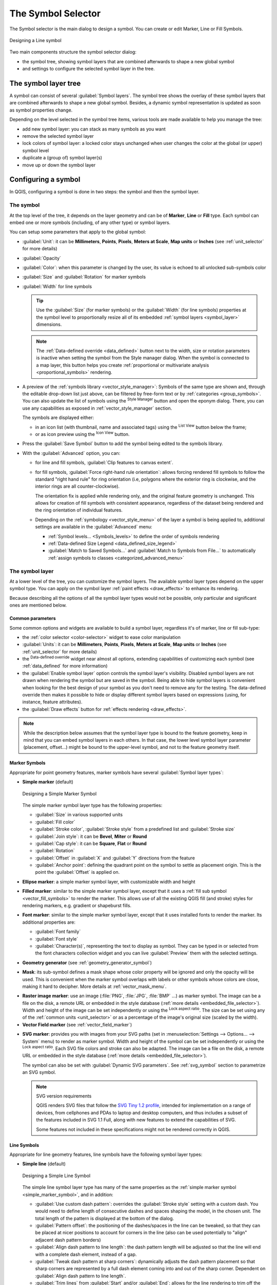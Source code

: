 .. _symbol-selector:

********************
The Symbol Selector
********************

.. only:: html

   .. contents::
      :local:


The Symbol selector is the main dialog to design a symbol.
You can create or edit Marker, Line or Fill Symbols.

.. _figure_symbol_selector:

.. figure:: img/symbolselector.png
   :align: center

   Designing a Line symbol


Two main components structure the symbol selector dialog:

* the symbol tree, showing symbol layers that are combined afterwards to shape a
  new global symbol
* and settings to configure the selected symbol layer in the tree.

.. _symbol_tree:

The symbol layer tree
=====================

A symbol can consist of several :guilabel:`Symbol layers`. The symbol tree shows
the overlay of these symbol layers that are combined afterwards to shape a
new global symbol. Besides, a dynamic symbol representation is updated as soon as
symbol properties change.

Depending on the level selected in the symbol tree items, various tools are
made available to help you manage the tree:

* |symbologyAdd| add new symbol layer: you can stack as many symbols as you want
* |symbologyRemove| remove the selected symbol layer
* lock colors of symbol layer: a |locked| locked color stays unchanged when
  user changes the color at the global (or upper) symbol level
* |duplicateLayer| duplicate a (group of) symbol layer(s)
* move up or down the symbol layer

.. _edit_symbol:

Configuring a symbol
====================

In QGIS, configuring a symbol is done in two steps: the symbol and then the
symbol layer.

The symbol
----------

At the top level of the tree, it depends on the layer geometry and can be of
**Marker**, **Line** or **Fill** type. Each symbol can embed one or
more symbols (including, of any other type) or symbol layers.

You can setup some parameters that apply to the global symbol:

* :guilabel:`Unit`: it can be **Millimeters**, **Points**, **Pixels**,
  **Meters at Scale**, **Map units** or **Inches** (see :ref:`unit_selector`
  for more details)
* :guilabel:`Opacity`
* :guilabel:`Color`: when this parameter is changed by the user, its value is
  echoed to all unlocked sub-symbols color
* :guilabel:`Size` and :guilabel:`Rotation` for marker symbols
* :guilabel:`Width` for line symbols

  .. tip::

    Use the :guilabel:`Size` (for marker symbols) or the :guilabel:`Width` (for
    line symbols) properties at the symbol level to proportionally resize all
    of its embedded :ref:`symbol layers <symbol_layer>` dimensions.

  .. note::

    The :ref:`Data-defined override <data_defined>` button next to the width, size
    or rotation parameters is inactive when setting the symbol from the Style manager
    dialog. When the symbol is connected to a map layer, this button helps you create
    :ref:`proportional or multivariate analysis <proportional_symbols>` rendering.

* A preview of the :ref:`symbols library <vector_style_manager>`: Symbols of the
  same type are shown and, through the editable drop-down list just above, can be
  filtered by free-form text or by :ref:`categories <group_symbols>`.
  You can also update the list of symbols using the
  |styleManager| :sup:`Style Manager` button and open the eponym dialog. There,
  you can use any capabilities as exposed in :ref:`vector_style_manager` section.

  The symbols are displayed either:

  * in an icon list (with thumbnail, name and associated tags) using the
    |openTable| :sup:`List View` button below the frame;
  * or as icon preview using the |iconView| :sup:`Icon View` button.

* Press the :guilabel:`Save Symbol` button to add the symbol being edited to the
  symbols library. 
* With the :guilabel:`Advanced` |selectString| option, you can:

  * for line and fill symbols, :guilabel:`Clip features to canvas extent`.

    .. Todo: Explain what does advanced "clip features to canvas" option mean for the symbol?

  * for fill symbols, :guilabel:`Force right-hand rule orientation`: allows
    forcing rendered fill symbols to follow the standard "right hand rule" for ring
    orientation (i.e, polygons where the exterior ring is clockwise, and the interior
    rings are all counter-clockwise).

    The orientation fix is applied while rendering only, and the original feature
    geometry is unchanged. This allows for creation of fill symbols with consistent
    appearance, regardless of the dataset being rendered and the ring orientation
    of individual features.
  * Depending on the :ref:`symbology <vector_style_menu>` of the layer a symbol is
    being applied to, additional settings are available in the :guilabel:`Advanced`
    menu:

    * :ref:`Symbol levels... <Symbols_levels>` to define the order of symbols
      rendering
    * :ref:`Data-defined Size Legend <data_defined_size_legend>`
    * :guilabel:`Match to Saved Symbols...` and :guilabel:`Match to Symbols from
      File...` to automatically :ref:`assign symbols to classes <categorized_advanced_menu>`

.. _symbol_layer:

The symbol layer
----------------

At a lower level of the tree, you can customize the symbol layers. The available
symbol layer types depend on the upper symbol type. You can apply on the symbol
layer |paintEffects| :ref:`paint effects <draw_effects>` to enhance its rendering.

Because describing all the options of all the symbol layer types would not be
possible, only particular and significant ones are mentioned below.

Common parameters
.................

Some common options and widgets are available to build a symbol layer,
regardless it's of marker, line or fill sub-type:

* the :ref:`color selector <color-selector>` widget to ease color manipulation
* :guilabel:`Units`: it can be **Millimeters**, **Points**, **Pixels**,
  **Meters at Scale**, **Map units** or **Inches** (see :ref:`unit_selector`
  for more details)
* the |dataDefine| :sup:`Data-defined override` widget near almost all options,
  extending capabilities of customizing each symbol (see :ref:`data_defined` for
  more information)
* the |checkbox| :guilabel:`Enable symbol layer` option controls the symbol layer's
  visibility. Disabled symbol layers are not drawn when rendering the symbol but
  are saved in the symbol. Being able to hide symbol layers is convenient when
  looking for the best design of your symbol as you don't need to remove any for
  the testing. The data-defined override then makes it possible to hide or
  display different symbol layers based on expressions (using, for instance, feature attributes).
* the |checkbox| :guilabel:`Draw effects` button for :ref:`effects rendering
  <draw_effects>`.

.. note::

 While the description below assumes that the symbol layer type is bound to the
 feature geometry, keep in mind that you can embed symbol layers in each others.
 In that case, the lower level symbol layer parameter (placement, offset...)
 might be bound to the upper-level symbol, and not to the feature geometry
 itself.

.. _vector_marker_symbols:

Marker Symbols
..............

Appropriate for point geometry features, marker symbols have several
:guilabel:`Symbol layer types`:

.. _simple_marker_symbol:

* **Simple marker** (default)

  .. _figure_simple_marker_symbol:

  .. figure:: img/simpleMarkerSymbol.png
     :align: center

     Designing a Simple Marker Symbol

  The simple marker symbol layer type has the following properties:

  * :guilabel:`Size` in various supported units
  * :guilabel:`Fill color`
  * :guilabel:`Stroke color`, :guilabel:`Stroke style` from a predefined
    list and :guilabel:`Stroke size`
  * :guilabel:`Join style`: it can be **Bevel**, **Miter** or **Round**
  * :guilabel:`Cap style`: it can be **Square**, **Flat** or **Round**
  * :guilabel:`Rotation`
  * :guilabel:`Offset` in :guilabel:`X` and :guilabel:`Y` directions
    from the feature
  * :guilabel:`Anchor point`: defining the quadrant point on the symbol to settle
    as placement origin. This is the point the :guilabel:`Offset` is applied on.

* **Ellipse marker**: a simple marker symbol layer, with customizable width and
  height
* **Filled marker**: similar to the simple marker symbol layer, except that it
  uses a :ref:`fill sub symbol <vector_fill_symbols>` to render the marker.
  This allows use of all the existing QGIS fill (and stroke) styles for
  rendering markers, e.g. gradient or shapeburst fills.
* **Font marker**: similar to the simple marker symbol layer, except that it
  uses installed fonts to render the marker. Its additional properties
  are:

  * :guilabel:`Font family`
  * :guilabel:`Font style`
  * :guilabel:`Character(s)`, representing the text to display as symbol.
    They can be typed in or selected from the font characters collection widget
    and you can live :guilabel:`Preview` them with the selected settings.

* **Geometry generator** (see :ref:`geometry_generator_symbol`)

.. _mask_marker_symbol:

* **Mask**: its sub-symbol defines a mask shape whose color property will be
  ignored and only the opacity will be used. This is convenient when the marker
  symbol overlaps with labels or other symbols whose colors are close,
  making it hard to decipher. More details at :ref:`vector_mask_menu`.

.. _raster_image_marker:

* **Raster image marker**: use an image (:file:`PNG`, :file:`JPG`, :file:`BMP` ...)
  as marker symbol. The image can be a file on the disk, a remote URL
  or embedded in the style database (:ref:`more details <embedded_file_selector>`).
  Width and height of the image can be set independently or using the
  |lockedGray| :sup:`Lock aspect ratio`. The size can be set using any of the
  :ref:`common units <unit_selector>` or as a percentage of the image's original
  size (scaled by the width).
* **Vector Field marker** (see :ref:`vector_field_marker`)

.. _svg_marker:

* **SVG marker**: provides you with images from your SVG paths (set in
  :menuselection:`Settings --> Options... --> System` menu) to render as marker
  symbol. Width and height of the symbol can be set independently or using the
  |lockedGray| :sup:`Lock aspect ratio`. Each SVG file colors and stroke can
  also be adapted. The image can be a file on the disk, a remote URL or
  embedded in the style database (:ref:`more details <embedded_file_selector>`).

  The symbol can also be set with :guilabel:`Dynamic SVG parameters`.
  See :ref:`svg_symbol` section to parametrize an SVG symbol.

  .. note:: SVG version requirements

   QGIS renders SVG files that follow the `SVG Tiny 1.2 profile
   <https://www.w3.org/TR/SVGMobile12/>`_, intended for implementation on a
   range of devices, from cellphones and PDAs to laptop and desktop computers,
   and thus includes a subset of the features included in SVG 1.1 Full,
   along with new features to extend the capabilities of SVG.

   Some features not included in these specifications might not be rendered
   correctly in QGIS.


.. _vector_line_symbols:

Line Symbols
............

Appropriate for line geometry features, line symbols have the following symbol
layer types:

.. _simple_line_symbol:

* **Simple line** (default)

  .. _figure_simple_line_symbol:

  .. figure:: img/simpleLineSymbol.png
     :align: center

     Designing a Simple Line Symbol

  The simple line symbol layer type has many of the same properties as the
  :ref:`simple marker symbol <simple_marker_symbol>`, and in addition:

  * |checkbox| :guilabel:`Use custom dash pattern`: overrides the
    :guilabel:`Stroke style` setting with a custom dash. You would need to
    define length of consecutive dashes and spaces shaping the model,
    in the chosen unit.
    The total length of the pattern is displayed at the bottom of the dialog.
  * :guilabel:`Pattern offset`: the positioning of the dashes/spaces in the line
    can be tweaked, so that they can be placed at nicer positions to account for corners
    in the line (also can be used potentially to "align" adjacent dash pattern borders)
  * |checkbox| :guilabel:`Align dash pattern to line length`: the dash pattern
    length will be adjusted so that the line will end with a complete dash 
    element, instead of a gap.
  * |checkbox| :guilabel:`Tweak dash pattern at sharp corners`: dynamically 
    adjusts the dash pattern placement so that sharp corners are represented
    by a full dash element coming into and out of the sharp corner.
    Dependent on :guilabel:`Align dash pattern to line length`.
  * :guilabel:`Trim lines` from :guilabel:`Start` and/or :guilabel:`End`:
    allows for the line rendering to trim off the first x mm and last y mm
    from the actual line string when drawing the line.
    It supports a range of :ref:`units <unit_selector>`, including percentage
    of the overall line length, and can be data defined for extra control.
    The start/end trim distance can be used e.g. when creating complex symbols
    where a line layer should not overlap marker symbol layers placed at
    the start and end of the line.

.. _arrow_symbol:

* **Arrow**: draws lines as curved (or not) arrows with a single or a double
  head with configurable (and data-defined):

  * :guilabel:`Head type`
  * :guilabel:`Arrow type`
  * :guilabel:`Arrow width`
  * :guilabel:`Arrow width at start`
  * :guilabel:`Head length`
  * :guilabel:`Head thickness`
  * :guilabel:`Offset`

  It is possible to create |checkbox| :guilabel:`Curved arrows`
  (the line feature must have at least three vertices) and
  |checkbox| :guilabel:`Repeat arrow on each segment`.
  It also uses a :ref:`fill symbol <vector_fill_symbols>` such as gradients or
  shapeburst to render the arrow body. Combined with the geometry generator,
  this type of layer symbol helps you representing flow maps.
* **Geometry generator** (see :ref:`geometry_generator_symbol`)

.. _interpolated_line_symbol:

* **Interpolated line**: allows to render a line whose :guilabel:`Stroke width`
  and/or :guilabel:`Color` may be constant (given a :guilabel:`Fixed width` and
  :guilabel:`Single color` parameters) or vary along the geometry.
  When varying, necessary inputs are:

  * :guilabel:`Start value` and :guilabel:`End value`: Values that will be used
    for interpolation at the extremities of the features geometry.
    They can be fixed values, feature's attributes or based on an expression.
  * :guilabel:`Min. value` and :guilabel:`Max. value`: Values between which
    the interpolation is performed.
    Press the |refresh| :sup:`Load` button to automatically fill them based
    on the minimum and maximum start/end values applied to the layer.
  * Only available for the stroke option:

    * :guilabel:`Min. width` and :guilabel:`Max. width`: define the range of
      the varying width. :guilabel:`Min. width` is assigned to the
      :guilabel:`Min. value` and :guilabel:`Max. width` to the
      :guilabel:`Max. value`.
      A :ref:`unit <unit_selector>` can be associated.
    * |checkbox| :guilabel:`Use absolute value`: only consider absolute value
      for interpolation (negative values are used as positive).
    * |checkbox| :guilabel:`Ignore out of range`: by default, when
      the ``[start value - end value]`` range of a feature is not included in
      the ``[min. value - max. value]`` range, the out-of-bounds parts of
      the feature's geometry are rendered with the min or max width.
      Check this option to not render them at all.
  * For varying color, you can use any of the interpolation methods of
    :ref:`color ramp classification <color_ramp_shader>`

  .. _figure_interpolated_line_symbol:

  .. figure:: img/interpolatedLineSymbol.png
     :align: center
     :width: 100%

     Examples of interpolated lines

.. _marker_line_symbol:

* **Marker line**: repeats a :ref:`marker symbol
  <vector_marker_symbols>` over the length of a line.

  * The :guilabel:`Marker placement` can be set using a regular interval setting
    (starting from the first vertex)
    and/or the line geometry property (on first or last vertex, inner vertices,
    the central point of the line or of each segment, or on every curve point).
  * When first or last vertex placement is enabled, the |checkbox|
    :guilabel:`Place on every part extremity` option will make the markers
    render also at the first or last vertex for every part of multipart geometries.
  * :guilabel:`Offset along line`: the markers placement can also be given
    an offset along the line, in the ref:`unit <unit_selector>` of your choice
    (millimeters, points, map unit, meters at scale, percentage, ...):

    * A positive value offsets the markers symbols in the line direction (with
      :guilabel:`On first vertex` and :guilabel:`With interval` placements)
      and backwards (with :guilabel:`On last vertex` placement).
    * A negative value on a not closed line will result in no offset (for
      :guilabel:`On first vertex` and :guilabel:`On last vertex` placements)
      or backwards offset of the symbols (from the last vertex).
    * With a closed ring, QGIS treats the offset as continuing to loop around
      the ring (forward or backward).
      E.g. setting the offset to 150% (resp. -10% or -110%) results in the
      offset being treated as 50% (resp. 90%) of the length of the closed ring.

  * The |checkbox| :guilabel:`Rotate marker to follow line direction` option
    sets whether each marker symbol should be oriented relative to the line
    direction or not.

    Because a line is often a succession of segments of different directions,
    the rotation of the marker is calculated by averaging over a specified
    distance along the line. For example, setting the
    :guilabel:`Average angle over` property to ``4mm`` means that the two points
    along the line that are ``2mm`` before and after the symbol placement are used
    to calculate the line angle for that marker symbol.
    This has the effect of smoothing (or removing) any tiny local deviations
    from the overall line direction, resulting in much nicer visual orientations
    of the marker line symbols.
  * :guilabel:`Line offset`: the marker symbols can also be offset from the line
    feature.

.. _hashed_line_symbol:

* **Hashed line**: repeats a line segment (a hash)
  over the length of a line symbol, with a line sub-symbol used to render each
  individual segment. In other words, a hashed line is like a marker line in
  which marker symbols are replaced with segments. As such, the hashed lines
  have the :ref:`same properties <marker_line_symbol>` as marker line symbols,
  along with:

  * :guilabel:`Hash length`
  * :guilabel:`Hash rotation`

  .. _figure_hashed_line_symbol:

  .. figure:: img/hashedLineSymbol.png
     :align: center
     :width: 100%

     Examples of hashed lines

.. _raster_line_symbol:

* **Raster line**: renders and repeats a raster image following the length 
  of a line feature shape. The :guilabel:`Stroke width`, :guilabel:`Offset`,
  :guilabel:`Join style`, :guilabel:`Cap style` and :guilabel:`Opacity`
  can be adjusted.

  .. _figure_raster_line_symbol:

  .. figure:: img/rasterLineSymbol.png
     :align: center
     :width: 100%

     Examples of raster lines

.. _lineburst_symbol:

* **Lineburst**: renders a gradient along the width of a line.
  You can choose between :guilabel:`Two color` or :guilabel:`Color ramp` and
  the :guilabel:`Stroke width`, :guilabel:`Offset`,
  :guilabel:`Join style`, :guilabel:`Cap style` can be adjusted.

  .. _figure_lineburst_symbol:

  .. figure:: img/lineburstSymbol.png
     :align: center
     :width: 100%

     Examples of lineburst lines


.. _vector_fill_symbols:

Fill Symbols
............

Appropriate for polygon geometry features, fill symbols have also several
symbol layer types:

* **Simple fill** (default): fills a polygon with a uniform color

  .. _figure_simple_fill_symbol:

  .. figure:: img/simpleFillSymbol.png
     :align: center

     Designing a Simple Fill Symbol

* **Centroid fill**: places a :ref:`marker symbol <vector_marker_symbols>`
  at the centroid of the visible feature.
  The position of the marker may not be the real centroid
  of the feature, because calculation takes into account the polygon(s)
  clipped to area visible in map canvas for rendering and ignores holes.
  Use the :ref:`geometry generator symbol <geometry_generator_symbol>`
  if you want the exact centroid. 

  You can:

  * :guilabel:`Force placement of markers inside polygons`
  * :guilabel:`Draw markers on every part of multi-part features` or place
    the point only on its biggest part
  * display the marker symbol(s) in whole or in part, keeping parts overlapping
    the current feature geometry (:guilabel:`Clip markers to polygon boundary`)
    or the geometry part the symbol belongs to (:guilabel:`Clip markers to current
    part boundary only`)

* **Geometry generator** (see :ref:`geometry_generator_symbol`)
* **Gradient fill**: uses a radial, linear or conical gradient, based on either
  simple two color gradients or a predefined :ref:`gradient color ramp
  <color-ramp>` to fill polygons. The gradient can be rotated and applied on
  a single feature basis or across the whole map extent. Also start and end
  points can be set via coordinates or using the centroid (of feature or map).
  A data-defined offset can be defined.
* **Line pattern fill**: fills the polygon with a hatching pattern of
  :ref:`line symbol layer <vector_line_symbols>`. You can set:

  * :guilabel:`Alignment`: defines how the pattern is positioned relative
    to the feature(s):

    * :guilabel:`Align pattern to feature`: lines are rendered within
      each feature
    * :guilabel:`Align pattern to map extent`: a pattern is rendered over
      the whole map extent, allowing lines to align nicely across features
  * :guilabel:`Rotation` of the lines, counter-clockwise
  * :guilabel:`Spacing`: distance between consecutive lines
  * :guilabel:`Offset` distance of the lines from the feature boundary
  * :guilabel:`Clipping`: allows to control how lines in the fill should
    be clipped to the polygon shape. Options are:

    * :guilabel:`Clip During Render Only`: lines are created covering
      the whole bounding box of the feature and then clipped while drawing.
      Line extremities (beginning and end) will not be visible.
    * :guilabel:`Clip Lines Before Render`: lines are clipped to the exact shape
      of the polygon prior to rendering. Line extremities (including cap styles,
      start/end marker line objects, ...) will be visible, and may sometimes
      extend outside of the polygon (depending on the line symbol settings).
    * :guilabel:`No Clipping`: no clipping at all is done - lines will cover
      the whole bounding box of the feature

* **Point pattern fill**: fills the polygon with a grid pattern of 
  :ref:`marker symbol <vector_marker_symbols>`. You can set:

  * :guilabel:`Alignment`: defines how the pattern is positioned relative
    to the feature(s):

    * :guilabel:`Align pattern to feature`: marker lines are rendered within
      each feature
    * :guilabel:`Align pattern to map extent`: a pattern is rendered over
      the whole map extent, allowing markers to align nicely across features

      .. _figure_point_pattern_alignment:

      .. figure:: img/pointPatternAlignment.png
         :align: center

         Aligning point pattern to feature (left) and to map extent (right)

  * :guilabel:`Distance`: :guilabel:`Horizontal` and :guilabel:`Vertical` distances
    between consecutive markers
  * :guilabel:`Displacement`: a :guilabel:`Horizontal` (resp. :guilabel:`Vertical`)
    offset of alignment between consecutive markers in a column (resp. in a row)
  * :guilabel:`Offset`: :guilabel:`Horizontal` and :guilabel:`Vertical` distances
    from the feature boundary
  * :guilabel:`Clipping`: allows to control how markers in the fill should
    be clipped to the polygon shape. Options are:

    * :guilabel:`Clip to shape`: markers are clipped so that only the portions
      inside the polygon are visible
    * :guilabel:`Marker centroid within shape`: only markers where the center
      of the marker falls inside the polygon are drawn, but these markers won't
      be clipped to the outside of the polygon
    * :guilabel:`Marker completely within shape`: only markers which fall completely
      within the polygon are shown
    * :guilabel:`No clipping`: any marker which intersects at all with the polygon
      will be completely rendered (strictly speaking its the "intersects with the
      bounding box of the marker")

      .. _figure_clip_point_pattern_fill:

      .. figure:: img/clipPointPatternFill.png
         :align: center

         Clipping markers in fill - From left to right: Clip to shape,
         Marker centroid within shape, Marker completely within shape, No clipping

  * :guilabel:`Rotation` of the whole pattern, clockwise
  * The :guilabel:`Randomize pattern` group setting allows each point in a point
    pattern fill to be randomly shifted up to the specified maximum distance
    :guilabel:`Horizontally` or :guilabel:`Vertically`.
    You can specify the maximum offset in any supported units, such as millimeters,
    points, map units, or even "percentage" (where percentage is relative
    to the pattern width or height).

    You can set an optional random number seed to avoid the symbol patterns
    "jumping" around between map refreshes. Data defined overrides are also supported.

    .. note:: The main difference between the :guilabel:`Randomize pattern` and
     the :ref:`random marker fill <random_marker_fill>` symbol type is that
     the random offset with a point pattern allows for quasi-"regular" placement
     of markers – because the points in the pattern are effectively constrained
     to a grid, this allows creation of semi-random fills which don’t have empty
     areas or overlapping markers. (As opposed to the random marker fill,
     which will always place points completely randomly… sometimes resulting
     in visual clusters of points or unwanted empty areas).

.. _random_marker_fill:

* **Random marker fill**: fills the polygon with a :ref:`marker symbol 
  <vector_marker_symbols>` placed at random locations within the polygon
  boundary. You can set:

  * :guilabel:`Count method`: whether the number of marker symbols to render
    is considered as an absolute count or density-based
  * :guilabel:`Point count`: the number of marker symbols to render,
  * an optional random number :guilabel:`seed`, to give consistent placement
  * :guilabel:`Density area`: in case of density-based count method, ensures
    the fill density of markers remains the same on different scale / zoom levels
    of markers whenever maps are refreshed (also allows random placement
    to play nice with QGIS server and tile-based rendering)
  * :guilabel:`Clip markers to polygon boundary`: whether markers rendered near
    the edges of polygons should be clipped to the polygon boundary or not

* **Raster image fill**: fills the polygon with tiles from a raster image (:file:`PNG`
  :file:`JPG`, :file:`BMP` ...). The image can be a file on the disk, a remote URL
  or an embedded file encoded as a string (:ref:`more details <embedded_file_selector>`).
  Options include (data defined) opacity, image width, coordinate mode (object
  or viewport), rotation and offset. The image width can be set using any of the
  :ref:`common units <unit_selector>` or as a percentage of the original size.
* **SVG fill**: fills the polygon using :ref:`SVG markers <svg_marker>`
  of a given size (:guilabel:`Texture width`).
* **Shapeburst fill**: buffers a gradient fill, where a gradient
  is drawn from the boundary of a polygon towards the polygon's centre.
  Configurable parameters include distance from the boundary to shade, use of
  color ramps or simple two color gradients, optional blurring of the fill and
  offsets.
* **Outline: Arrow**: uses a line :ref:`arrow symbol <arrow_symbol>` layer to
  represent the polygon boundary. The settings for the outline arrow are the same
  as for arrow line symbols.
* **Outline: Hashed line**: uses a :ref:`hash line symbol <hashed_line_symbol>`
  layer to represent the polygon boundary (:guilabel:`Rings`) which can be the
  interior rings only, the exterior ring only or all the rings).
  The other settings for the outline hashed line are the same as for hashed line symbols.
* **Outline: Marker line**: uses a :ref:`marker line symbol <marker_line_symbol>`
  layer to represent the polygon boundary (:guilabel:`Rings`) which can be the
  interior rings only, the exterior ring only or all the rings).
  The other settings for the outline marker line are same as for marker line symbols.
* **Outline: simple line**: uses a :ref:`simple line symbol <simple_line_symbol>`
  layer to represent the polygon boundary (:guilabel:`Rings`) which can be the
  interior rings only, the exterior ring only or all the rings).
  The :guilabel:`Draw line only inside polygon` option displays the
  polygon borders inside the polygon and can be useful to clearly represent
  adjacent polygon boundaries.
  The other settings for the outline simple line are the same as for simple line symbols.

.. note::

 When geometry type is polygon, you can choose to disable the automatic
 clipping of lines/polygons to the canvas extent. In some cases this clipping
 results in unfavourable symbology (e.g. centroid fills where the centroid must
 always be the actual feature's centroid).

.. _svg_symbol:

Parametrizable SVG
..................

You have the possibility to change the colors of a :guilabel:`SVG marker`.
You have to add the placeholders ``param(fill)`` for fill color,
``param(outline)`` for stroke color and ``param(outline-width)`` for stroke
width. These placeholders can optionally be followed by a default value, e.g.:

.. code-block:: xml

    <svg width="100%" height="100%">
    <rect fill="param(fill) #ff0000" stroke="param(outline) #00ff00" stroke-width="param(outline-width) 10" width="100" height="100">
    </rect>
    </svg>

More generally, SVG can be freely parametrized using ``param(param_name)``.
This param can either be used as an attribute value or a node text:

.. code-block:: xml

    <g stroke-width=".265" text-anchor="middle" alignment-baseline="param(align)">
      <text x="98" y="147.5" font-size="6px">param(text1)</text>
      <text x="98" y="156.3" font-size="4.5px">param(text2)</text>
    </g>

The parameters can then be defined as expressions in the :guilabel:`Dynamic SVG parameters` table.

.. figure:: img/svg_parameters.png
   :align: center

   Dynamic SVG parameters table


.. _geometry_generator_symbol: 
 
The Geometry Generator
......................

Available with all types of symbols, the :guilabel:`geometry generator` symbol
layer allows to use :ref:`expression syntax <functions_list>` to generate a
geometry on the fly during the rendering process. The resulting geometry does
not have to match with the original :guilabel:`Geometry type` and you can add
several differently modified symbol layers on top of each other.

A :guilabel:`Units` property can be set: when the geometry generator symbol
is not applied to a layer (e.g., it is used on a layout item), this allows
more control over the generated output.

Some examples:

::

  -- render the centroid of a feature
  centroid( $geometry ) 

  -- visually overlap features within a 100 map units distance from a point
  -- feature, i.e generate a 100m buffer around the point
  buffer( $geometry, 100 )

  -- Given polygon layer1( id1, layer2_id, ...) and layer2( id2, fieldn...)
  -- render layer1 with a line joining centroids of both where layer2_id = id2
  make_line( centroid( $geometry ),
             centroid( geometry( get_feature( 'layer2', 'id2', attribute(
                 $currentfeature, 'layer2_id') ) )
           ) 

  -- Create a nice radial effect of points surrounding the central feature
  -- point when used as a MultiPoint geometry generator
  collect_geometries(
    array_foreach(
      generate_series( 0, 330, 30 ),
        project( $geometry, .2, radians( @element ) )
    )
  )

.. _vector_field_marker:

The Vector Field Marker
.......................

The vector field marker is used to display vector field data such as earth
deformation, tidal flows, and the like. It displays the vectors as lines
(preferably arrows) that are scaled and oriented according to selected
attributes of data points. It can only be used to render point data; line and
polygon layers are not drawn by this symbology.

The vector field is defined by attributes in the data, which can represent the
field either by:

* **cartesian** components (``x`` and ``y`` components of the field)
* or **polar** coordinates: in this case, attributes define ``Length`` and
  ``Angle``. The angle may be measured either clockwise from north, or
  Counterclockwise from east, and may be either in degrees or radians.
* or as **height only** data, which displays a vertical arrow scaled using an
  attribute of the data. This is appropriate for displaying the vertical
  component of deformation, for example.

The magnitude of field can be scaled up or down to an appropriate size for
viewing the field.


.. Substitutions definitions - AVOID EDITING PAST THIS LINE
   This will be automatically updated by the find_set_subst.py script.
   If you need to create a new substitution manually,
   please add it also to the substitutions.txt file in the
   source folder.

.. |checkbox| image:: /static/common/checkbox.png
   :width: 1.3em
.. |dataDefine| image:: /static/common/mIconDataDefine.png
   :width: 1.5em
.. |duplicateLayer| image:: /static/common/mActionDuplicateLayer.png
   :width: 1.5em
.. |iconView| image:: /static/common/mActionIconView.png
   :width: 1.5em
.. |locked| image:: /static/common/locked.png
   :width: 1.5em
.. |lockedGray| image:: /static/common/lockedGray.png
   :width: 1.2em
.. |openTable| image:: /static/common/mActionOpenTable.png
   :width: 1.5em
.. |paintEffects| image:: /static/common/mIconPaintEffects.png
   :width: 1.5em
.. |refresh| image:: /static/common/mActionRefresh.png
   :width: 1.5em
.. |selectString| image:: /static/common/selectstring.png
   :width: 2.5em
.. |styleManager| image:: /static/common/mActionStyleManager.png
   :width: 1.5em
.. |symbologyAdd| image:: /static/common/symbologyAdd.png
   :width: 1.5em
.. |symbologyRemove| image:: /static/common/symbologyRemove.png
   :width: 1.5em
